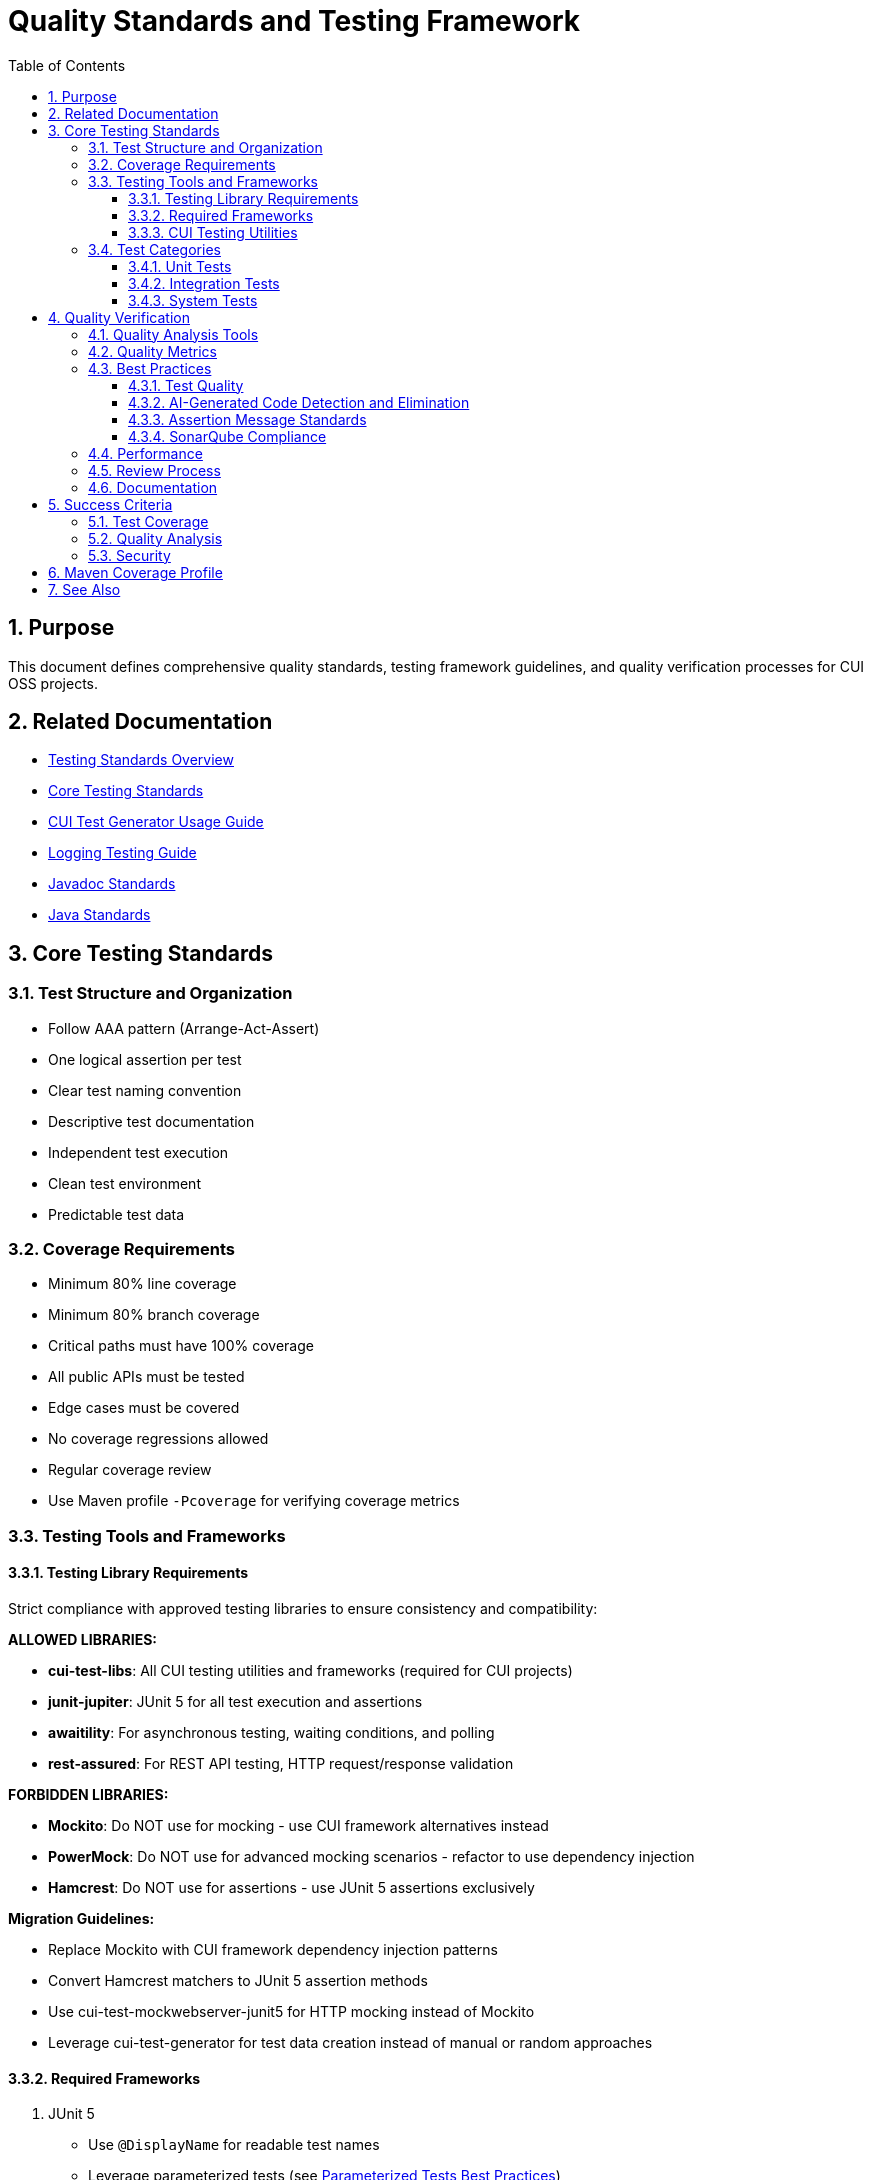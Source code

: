 = Quality Standards and Testing Framework
:toc: left
:toclevels: 3
:toc-title: Table of Contents
:sectnums:
:source-highlighter: highlight.js

== Purpose

This document defines comprehensive quality standards, testing framework guidelines, and quality verification processes for CUI OSS projects.

== Related Documentation

* xref:core-standards.adoc[Testing Standards Overview]
* xref:core-standards.adoc[Core Testing Standards]
* xref:cui-test-generator-guide.adoc[CUI Test Generator Usage Guide]
* xref:../logging/testing-guide.adoc[Logging Testing Guide]
* xref:../documentation/javadoc-standards.adoc[Javadoc Standards]
* xref:../java/java-code-standards.adoc[Java Standards]

== Core Testing Standards

=== Test Structure and Organization

* Follow AAA pattern (Arrange-Act-Assert)
* One logical assertion per test
* Clear test naming convention
* Descriptive test documentation
* Independent test execution
* Clean test environment
* Predictable test data

[[coverage-requirements]]
=== Coverage Requirements

* Minimum 80% line coverage
* Minimum 80% branch coverage
* Critical paths must have 100% coverage
* All public APIs must be tested
* Edge cases must be covered
* No coverage regressions allowed
* Regular coverage review
* Use Maven profile `-Pcoverage` for verifying coverage metrics

=== Testing Tools and Frameworks

[[testing-library-restrictions]]
==== Testing Library Requirements

Strict compliance with approved testing libraries to ensure consistency and compatibility:

**ALLOWED LIBRARIES:**

* **cui-test-libs**: All CUI testing utilities and frameworks (required for CUI projects)
* **junit-jupiter**: JUnit 5 for all test execution and assertions
* **awaitility**: For asynchronous testing, waiting conditions, and polling
* **rest-assured**: For REST API testing, HTTP request/response validation

**FORBIDDEN LIBRARIES:**

* **Mockito**: Do NOT use for mocking - use CUI framework alternatives instead
* **PowerMock**: Do NOT use for advanced mocking scenarios - refactor to use dependency injection
* **Hamcrest**: Do NOT use for assertions - use JUnit 5 assertions exclusively

**Migration Guidelines:**

* Replace Mockito with CUI framework dependency injection patterns
* Convert Hamcrest matchers to JUnit 5 assertion methods
* Use cui-test-mockwebserver-junit5 for HTTP mocking instead of Mockito
* Leverage cui-test-generator for test data creation instead of manual or random approaches

==== Required Frameworks

1. JUnit 5
   * Use `@DisplayName` for readable test names
   * Leverage parameterized tests (see <<parameterized-tests-best-practices,Parameterized Tests Best Practices>>)
   * Apply proper test lifecycle annotations

==== CUI Testing Utilities

1. **CUI Framework Compliance**: All testing must follow xref:core-standards.adoc#cui-framework-requirements[CUI Framework Requirements]
   * See xref:cui-test-generator-guide.adoc[CUI Test Generator Usage Guide] for implementation examples
   * See xref:core-standards.adoc[Core Standards] for mandatory framework requirements

2. https://github.com/cuioss/cui-jsf-test-basic[cui-jsf-test-basic]
   * Use for JSF component testing
   * Follow component test patterns
   * Include lifecycle tests

4. https://github.com/cuioss/cui-test-mockwebserver-junit5[cui-test-mockwebserver-junit5]
   * Use for testing HTTP client interactions
   * Mock HTTP server responses
   * Test request/response handling

=== Test Categories

==== Unit Tests

* Test single units in isolation
* Mock all dependencies
* Fast execution
* High maintainability

==== Integration Tests

* Test component interactions
* Minimal mocking
* Cover critical paths
* Include error scenarios
* Regular maintenance required

==== System Tests

* End-to-end scenarios
* Real dependencies where possible
* Cover main user flows
* Include performance criteria

== Quality Verification

For comprehensive quality verification processes, see <<../process/task-completion-standards.adoc#,Task Completion Standards>>.

=== Quality Analysis Tools

* SonarCloud for static code analysis
* JUnit for unit testing
* Mutation testing for test quality
* Regular code reviews
* Continuous integration checks (see <<../process/task-completion-standards.adoc#,Task Completion Standards>>)

=== Quality Metrics

* Code coverage
* Code duplication
* Complexity metrics
* Issue density
* Technical debt ratio

=== Best Practices

==== Test Quality

* Regular test review
* Mutation testing  
* Test failure analysis
* DRY in test utilities
* Clear test documentation
* Consistent patterns

[[ai-generated-code-detection]]
==== AI-Generated Code Detection and Elimination

**Critical Indicators of AI-Generated Test Code:**
* Method names exceeding 75 characters
* Excessive inline comments explaining obvious operations
* Repetitive test patterns with only minor variations
* Verbose @DisplayName annotations (54+ characters)
* Over-documentation with redundant explanations
* Meaningless constructor tests verifying trivial functionality

**Test Categories to Eliminate:**
1. **Meaningless Tests**: Tests that verify trivial functionality without business value
2. **Framework Behavior Tests**: Tests that verify framework functionality rather than application logic  
3. **Duplicate Logic Tests**: Tests that duplicate existing test scenarios without added value
4. **Over-Complex Unit Tests**: Tests that are disproportionately complex for the functionality being tested

**Removal Requirements:**
* **ELIMINATE**: Tests that verify trivial functionality without business value
* **REMOVE**: Comments explaining obvious operations
* **SIMPLIFY**: Overly verbose method and test names
* **CONSOLIDATE**: Identical test patterns into parameterized tests with @GeneratorsSource  
* **REPLACE**: Verbose @DisplayName with focused descriptions under 50 characters
* **PRESERVE**: Meaningful assertion messages that provide debugging context (see <<assertion-message-standards,Assertion Message Standards>>)
* **REMOVE ONLY**: Meaningless assertion messages like "Should be true" or overly verbose descriptions (100+ characters)

**Examples of AI Artifacts to Remove:**
```java
// REMOVE: Meaningless constructor test
@Test
void shouldCreateWithValidParameters() {
    assertNotNull(new AccessTokenContent(validClaims));
}

// REMOVE: Framework behavior test
@Test  
void shouldLogInfoMessageWhenTokenValidatorIsInitialized() {
    // Testing framework logging behavior, not application logic
}

// REMOVE: Excessive inline comments
@Test
void shouldValidateToken() {
    // Create a token holder for testing purposes
    TestTokenHolder holder = new TestTokenHolder();
    // Set the token type to access token for validation
    holder.setTokenType(ACCESS_TOKEN);
    // Perform validation and check result
    assertTrue(validator.validate(holder.build()).isValid());
}
```

[[sonarqube-compliance]]
==== Assertion Message Standards

===== Meaningful Assertion Messages

**Requirement:** ALL assertions must include meaningful, concise failure messages that provide context for debugging when tests fail.

**Key Principles:**

* **Include WHY the assertion should pass**: Explain the expected behavior being verified
* **Keep messages concise but informative**: Aim for 20-60 characters
* **Provide debugging context**: Help identify what went wrong when the test fails
* **Use consistent language**: Follow established patterns within the test suite

**Examples:**

**Good Assertion Messages:**
```java
assertTrue(result.isPresent(), "User should be found by valid ID");
assertEquals(expected, actual, "Token should contain correct issuer");
assertFalse(errors.isEmpty(), "Validation should detect invalid input");
assertNotNull(response, "API should return non-null response");
```

**Poor Assertion Messages (DO NOT USE):**
```java
assertTrue(result.isPresent()); // Missing context
assertTrue(result.isPresent(), "Should be true"); // Meaningless
assertTrue(result.isPresent(), "This assertion verifies that the result optional contains a value as expected when..."); // Too verbose
```

**Exception Testing:**
```java
TokenValidationException exception = assertThrows(TokenValidationException.class, 
    () -> validator.validate(invalidToken),
    "Invalid token should trigger validation exception");
```

**Standard Message Patterns:**
* For presence checks: `"X should be present"`, `"X should not be null"`
* For equality: `"X should equal Y"`, `"X should match expected value"`
* For collections: `"Collection should contain X"`, `"List should have Y elements"`
* For exceptions: `"X should throw Y exception"`, `"Invalid X should trigger Y"`

==== SonarQube Compliance

===== assertThrows Best Practices

Follow SonarQube rule: "Refactor the code of the lambda to have only one invocation possibly throwing a runtime exception"

**Problem:** Lambda expressions in `assertThrows` should contain only one statement that can throw the expected exception.

**Before (Violates SonarQube Rule):**
```java
@Test
void shouldThrowExceptionOnInvalidInput() {
    assertThrows(IllegalArgumentException.class, () -> {
        String input = "invalid";
        service.validateInput(input);
        service.processInput(input); // Multiple throwing statements
    });
}
```

**After (Compliant):**
```java
@Test
void shouldThrowExceptionOnInvalidInput() {
    // given
    String input = "invalid";
    service.validateInput(input); // Setup outside lambda
    
    // when/then
    assertThrows(IllegalArgumentException.class, () -> 
        service.processInput(input) // Only one throwing statement
    );
}
```


**Key Principles:**
* Move setup code outside the lambda expression
* Keep only the single method call that should throw the exception
* Use helper methods for complex throwing operations
* Maintain clear test structure with given/when/then pattern

=== Performance

* Fast test execution
* Efficient resource usage
* Parallel test execution where possible
* Regular performance monitoring

=== Review Process

Regular Review Points:

* After major feature completion
* Before creating pull requests
* During code review process
* Post-merge verification

=== Documentation

* Record quality findings
* Document remediation steps
* Note technical debt decisions
* Update quality metrics
* Track coverage changes

== Success Criteria

=== Test Coverage

* All coverage requirements met
* Critical paths fully covered
* Test quality sufficient
* No coverage regressions

=== Quality Analysis

For comprehensive quality gate processes, see <<../process/task-completion-standards.adoc#,Task Completion Standards>>.

* All quality gates passed
* New issues addressed
* Impact assessed
* Clear remediation paths
* Documentation complete

=== Security

* No critical vulnerabilities
* Security hotspots reviewed
* Dependencies verified
* Security standards met

== Maven Coverage Profile

For standardized build verification processes, see <<../process/task-completion-standards.adoc#,Task Completion Standards>>.

To verify code coverage in your project, use the Maven profile `-Pcoverage`:

For code coverage verification, use the coverage profile following the <<../process/task-completion-standards.adoc#,Task Completion Standards>>:

[source,bash]
----
./mvnw clean verify -Pcoverage
----

This profile will:

* Enable JaCoCo code coverage analysis
* Generate detailed coverage reports
* Enforce minimum coverage thresholds
* Fail the build if coverage requirements are not met

== See Also

* xref:../java/java-code-standards.adoc[Java Standards]
* xref:../documentation/javadoc-standards.adoc[Javadoc Standards]
* xref:../logging/README.adoc[Logging Standards]
